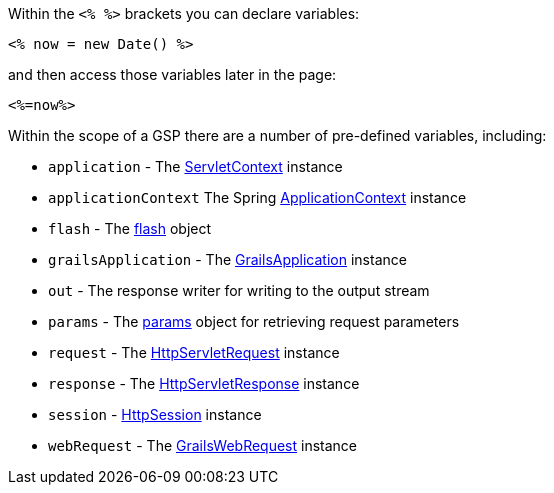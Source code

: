 :javaee: https://docs.oracle.com/javaee/7/api/
Within the `<% %>` brackets you can declare variables:

[source,xml]
----
<% now = new Date() %>
----

and then access those variables later in the page:

[source,xml]
----
<%=now%>
----

Within the scope of a GSP there are a number of pre-defined variables, including:

* `application` - The {javaee}javax/servlet/ServletContext.html[ServletContext] instance
* `applicationContext` The Spring http://docs.spring.io/spring/docs/current/javadoc-api/org/springframework/context/ApplicationContext.html[ApplicationContext] instance
* `flash` - The link:../ref/Controllers/flash.html[flash] object
* `grailsApplication` - The http://docs.grails.org/latest/api/grails/core/GrailsApplication.html[GrailsApplication] instance
* `out` - The response writer for writing to the output stream
* `params` - The link:../ref/Controllers/params.html[params] object for retrieving request parameters
* `request` - The {javaee}javax/servlet/http/HttpServletRequest.html[HttpServletRequest] instance
* `response` - The {javaee}javax/servlet/http/HttpServletResponse.html[HttpServletResponse] instance
* `session` - {javaee}javax/servlet/http/HttpSession.html[HttpSession] instance
* `webRequest` - The http://docs.grails.org/latest/api/org/grails/web/servlet/mvc/GrailsWebRequest.html[GrailsWebRequest] instance
